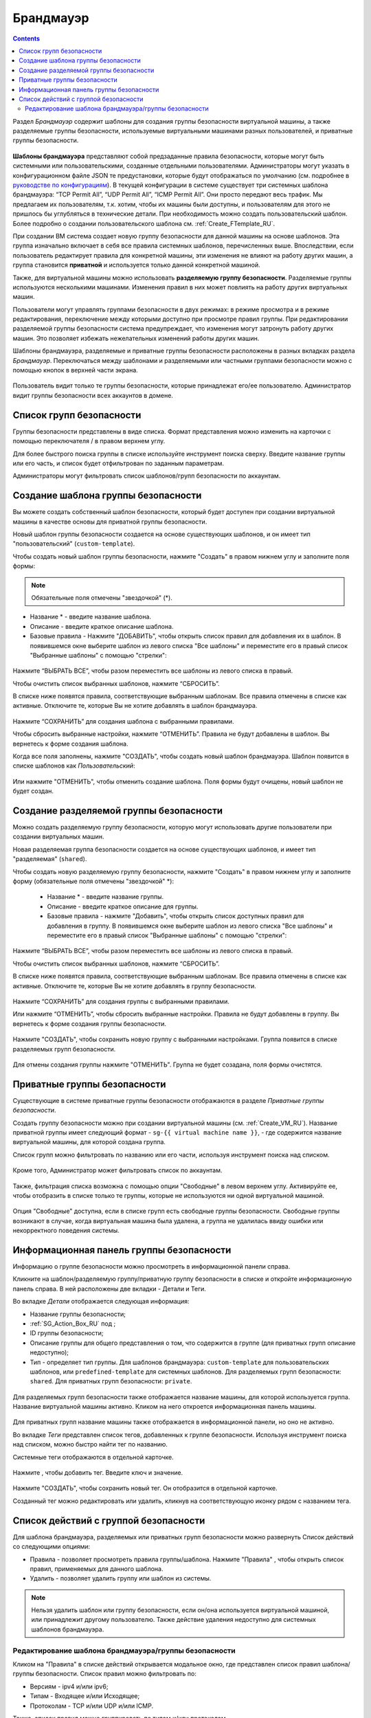 .. _Firewall_RU:

Брандмауэр
--------------
.. Contents::

Раздел *Брандмауэр* содержит шаблоны для создания группы безопасности виртуальной машины, а также разделяемые группы безопасности, используемые виртуальными машинами разных пользователей, и приватные группы безопасности. 

.. figure:: _static/RU_Firewall_List816.png

**Шаблоны брандмауэра** представляют собой предзаданные правила безопасности, которые могут быть системными или пользовательскими, созданные отдельными пользователями. Администраторы могут указать в конфигурационном файле JSON те предустановки, которые будут отображаться по умолчанию (см. подробнее в `руководстве по конфигурациям <https://github.com/bwsw/cloudstack-ui/blob/master/config-guide.md>`_). В текущей конфигурации в системе существует три системных шаблона брандмауэра: “TCP Permit All”, “UDP Permit All”, “ICMP Permit All”. Они просто передают весь трафик. Мы предлагаем их пользователям, т.к. хотим, чтобы их машины были доступны, и пользователям для этого не пришлось бы углубляться в технические детали. При необходимость можно создать пользовательский шаблон. Более подробно о создании пользовательского шаблона см. :ref:`Create_FTemplate_RU`.

При создании ВМ система создает новую группу безопасности для данной машины на основе шаблонов. Эта группа изначально включает в себя все правила системных шаблонов, перечисленных выше. Впоследствии, если пользователь редактирует правила для конкретной машины, эти изменения не влияют на работу других машин, а группа становится **приватной** и используется только данной конкретной машиной.   

Также, для виртуальной машины можно использовать **разделяемую группу безопасности**. Разделяемые группы используются несколькими машинами. Изменения правил в них может повлиять на работу других виртуальных машин.

Пользователи могут управлять группами безопасности в двух режимах: в режиме просмотра и в режиме редактирования, переключение между которыми доступно при просмотре правил группы. При редактировании разделяемой группы безопасности система предупреждает, что изменения могут затронуть работу других машин. Это позволяет избежать нежелательных изменений работы других машин. 

Шаблоны брандмауэра, разделяемые и приватные группы безопасности расположены в разных вкладках раздела *Брандмауэр*. Переключаться между шаблонами и разделяемыми или частными группами безопасности можно с помощью кнопок в верхней части экрана.  

.. figure:: _static/RU_Firewall_Switch816.png

  
Пользователь видит только те группы безопасности, которые принадлежат его/ее пользователю. Администратор видит группы безопасности всех аккаунтов в домене. 

Список групп безопасности
"""""""""""""""""""""""""""

Группы безопасности представлены в виде списка. Формат представления можно изменить на карточки с помощью переключателя |view icon|/|box icon| в правом верхнем углу. 

Для более быстрого поиска группы в списке используйте инструмент поиска сверху. Введите название группы или его часть, и список будет отфильтрован по заданным параметрам. 

Администраторы могут фильтровать список шаблонов/групп безопасности по аккаунтам. 

.. figure:: _static/RU_ Firewall_Filter_Admin.png

.. _Create_FTemplate_RU:

Создание шаблона группы безопасности
""""""""""""""""""""""""""""""""""""""

Вы можете создать собственный шаблон безопасности, который будет доступен при создании виртуальной машины в качестве основы для приватной группы безопасности. 

Новый шаблон группы безопасности создается на основе существующих шаблонов, и он имеет тип "пользовательский" (``custom-template``).

Чтобы создать новый шаблон группы безопасности, нажмите "Создать" |create icon| в правом нижнем углу и заполните поля формы: 

.. figure:: _static/RU_Firewall_CreateTemplate.png

.. note:: Обязательные поля отмечены "звездочкой" (*).

- Название * - введите название шаблона.
- Описание - введите краткое описание шаблона.
- Базовые правила - Нажмите "ДОБАВИТЬ", чтобы открыть список правил для добавления их в шаблон. В появившемся окне выберите шаблон из левого списка "Все шаблоны" и переместите его в правый список "Выбранные шаблоны" с помощью "стрелки":
 
.. figure:: _static/RU_Firewall_SelectRules.png

Нажмите “ВЫБРАТЬ ВСЕ”, чтобы разом переместить все шаблоны из левого списка в правый. 

Чтобы очистить список выбранных шаблонов, нажмите “СБРОСИТЬ”. 

В списке ниже появятся правила, соответствующие выбранным шаблонам. Все правила отмечены в списке как активные. Отключите те, которые Вы не хотите добавлять в шаблон брандмауэра. 

.. figure:: _static/RU_Firewall_SelectRules2.png

Нажмите “СОХРАНИТЬ” для создания шаблона с выбранными правилами.

Чтобы сбросить выбранные настройки, нажмите “ОТМЕНИТЬ”. Правила не будут добавлены в шаблон. Вы вернетесь к форме создания шаблона. 

Когда все поля заполнены, нажмите "СОЗДАТЬ", чтобы создать новый шаблон брандмауэра. Шаблон появится в списке шаблонов как *Пользовательский*:

.. figure:: _static/RU_Firewall_CreatedTemplate.png
   
Или нажмите "ОТМЕНИТЬ", чтобы отменить создание шаблона. Поля формы будут очищены, новый шаблон не будет создан. 

Создание разделяемой группы безопасности
"""""""""""""""""""""""""""""""""""""""""""
Можно создать разделяемую группу безопасности, которую могут использовать другие пользователи при создании виртуальных машин. 

Новая разделяемая группа безопасности создается на основе существующих шаблонов, и имеет тип "разделяемая" (``shared``).

Чтобы создать новую разделяемую группу безопасности, нажмите "Создать" |create icon| в правом нижнем углу и заполните форму (обязательные поля отмечены "звездочкой" *): 

 - Название * - введите название группы.
 - Описание - введите краткое описание для группы.
 - Базовые правила - нажмите "Добавить", чтобы открыть список доступных правил для добавления в группу. В появившемся окне выберите шаблон из левого списка "Все шаблоны" и переместите его в правый список "Выбранные шаблоны" с помощью "стрелки":
 
.. figure:: _static/RU_Firewall_SelectRules.png
   
Нажмите “ВЫБРАТЬ ВСЕ”, чтобы разом переместить все шаблоны из левого списка в правый. 

Чтобы очистить список выбранных шаблонов, нажмите “СБРОСИТЬ”.

В списке ниже появятся правила, соответствующие выбранным шаблонам. Все правила отмечены в списке как активные. Отключите те, которые Вы не хотите добавлять в группу безопасности. 

.. figure:: _static/RU_Firewall_SelectRules2.png

Нажмите “СОХРАНИТЬ” для создания группы с выбранными правилами.

Или нажмите “ОТМЕНИТЬ”, чтобы сбросить выбранные настройки.  Правила не будут добавлены в группу. Вы вернетесь к форме создания группы безопасности. 

.. figure:: _static/RU_Firewall_CreateSharedSG.png
   
Нажмите "СОЗДАТЬ", чтобы сохранить новую группу с выбранными настройками. Группа появится в списке разделяемых групп безопасности. 

.. figure:: _static/RU_Firewall_CreatedSG.png

Для отмены создания группы нажмите "ОТМЕНИТЬ". Группа не будет созадана, поля формы очистятся. 

Приватные группы безопасности
"""""""""""""""""""""""""""""""
Существующие в системе приватные группы безопасности отображаются в разделе *Приватные группы безопасности*. 

Создать группу безопасности можно при создании виртуальной машины (см. :ref:`Create_VM_RU`). Название приватной группы имеет следующий формат - ``sg-{{ virtual machine name }}``, - где содержится название виртуальной машины, для которой создана группа. 

Список групп можно фильтровать по названию или его части, используя инструмент поиска над списком.

.. figure:: _static/RU_Firewall_Search.png

Кроме того, Администратор может фильтровать список по аккаунтам.

.. figure:: _static/RU_Firewall_Filter_Admin816-1.png

Также, фильтрация списка возможна с помощью опции "Свободные" в левом верхнем углу. Активируйте ее, чтобы отобразить в списке только те группы, которые не используются ни одной виртуальной машиной.

.. figure:: _static/RU_Firewall_Orphan816-2.png

Опция "Свободные" доступна, если в списке групп есть свободные группы безопасности. Свободные группы возникают в случае, когда виртуальная машина была удалена, а группа не удалилась ввиду ошибки или некорректного поведения системы. 

Информационная панель группы безопасности
"""""""""""""""""""""""""""""""""""""""""""
Информацию о группе безопасности можно просмотреть в информационной панели справа. 

Кликните на шаблон/разделяемую группу/приватную группу безопасности в списке и откройте информационную панель справа. В ней расположены две вкладки - Детали и Теги.  

Во вкладке *Детали* отображается следующая информация:

- Название группы безопасности;
- :ref:`SG_Action_Box_RU` под |actions icon|;
- ID группы безопасности;
- Описание группы для общего представления о том, что содержится в группе (для приватных групп описание недоступно);
- Тип - определяет тип группы. Для шаблонов брандмауэра: ``custom-template`` для пользовательских шаблонов, или ``predefined-template`` для системных шаблонов. Для разделяемых групп безопасности: ``shared``. Для приватных групп безопасности: ``private``.

.. figure:: _static/RU_Firewall_TemplateDetails1.png
 
Для разделяемых групп безопасности также отображается название машины, для которой используется группа. Название виртуальной машины активно. Кликом на него откроется информационная панель машины. 
 
.. figure:: _static/RU_Firewall_SharedSGDetails1.png

Для приватных групп название машины также отображается в информационной панели, но оно не активно. 

Во вкладке *Теги* представлен список тегов, добавленных к группе безопасности. Используя инструмент поиска над списком, можно быстро найти тег по названию. 

Системные теги отображаются в отдельной карточке.

.. figure:: _static/RU_Firewall_Tags.png

Нажмите |create icon|, чтобы добавить тег. Введите ключ и значение. 

.. figure:: _static/RU_Firewall_Details_Tags.png

Нажмите "СОЗДАТЬ", чтобы сохранить новый тег. Он отобразится в отдельной карточке.

Созданный тег можно редактировать или удалить, кликнув на соответствующую иконку рядом с названием тега. 

.. _SG_Action_Box_RU:

Список действий с группой безопасности
""""""""""""""""""""""""""""""""""""""""
Для шаблона брандмауэра, разделяемых или приватных групп безопасности можно развернуть Список действий со следующими опциями:

- Правила - позволяет просмотреть правила группы/шаблона. Нажмите "Правила" |view|, чтобы открыть список правил, применяемых для данного шаблона. 

- Удалить - позволяет удалить группу или шаблон из системы. 

.. note:: Нельзя удалить шаблон или группу безопасности, если он/она используется виртуальной машиной, или принадлежит другому пользователю. Также действие удаления недоступно для системных шаблонов брандмауэра. 

Редактирование шаблона брандмауэра/группы безопасности
'''''''''''''''''''''''''''''''''''''''''''''''''''''''''

Кликом на "Правила" |view| в списке действий открывается модальное окно, где представлен список правил шаблона/группы безопасности. Список правил можно фильтровать по:

- Версиям - ipv4 и/или ipv6;
- Типам - Входящее и/или Исходящее;
- Протоколам - TCP и/или UDP и/или ICMP.

Также, список правил можно группировать по типам и/или протоколам.

.. figure:: _static/RU_Firewall_FilterRules.png

В этом же модальном окне можно редактировать правила. Перейти в режим редактирования можно кликом на  "РЕДАКТИРОВАТЬ" внизу списка. Редактирование подразумевает добавление или удаление правил, отмеченных в списке. 

Для добавления правил заполните поля в панели над списком и нажмите “+”:

.. figure:: _static/RU_Firewall_AddRules.png
   
Чтобы удалить правила, нажмите на значок удаления. Правило будет удалено из списка. 

.. figure:: _static/RU_Firewall_DeleteRules.png
      
Затем можно вернуться в режим просмотра группы или закрыть окно. Измененные правила отобразятся в списке. 

Обратите внимание, что при редактировании разделяемой группы безопасности, появляется предупреждение:

.. figure:: _static/RU_Firewall_EditShared_Warning.png

Нажмите “Да”, если группу по прежнему нужно редактировать. Окно переключится в режим редактирования. Измените настройки группы безопасности, как описано выше.

.. note:: Редактирование недоступно для системных шаблонов брандмауэра, а также групп безопасности, принадлежащих другим пользователям. Правила, входящие в них, можно только просматривать.

.. |bell icon| image:: _static/bell_icon.png
.. |refresh icon| image:: _static/refresh_icon.png
.. |view icon| image:: _static/view_list_icon.png
.. |view box icon| image:: _static/box_icon.png
.. |view| image:: _static/view_icon.png
.. |actions icon| image:: _static/actions_icon.png
.. |edit icon| image:: _static/edit_icon.png
.. |box icon| image:: _static/box_icon.png
.. |create icon| image:: _static/create_icon.png
.. |copy icon| image:: _static/copy_icon.png
.. |color picker| image:: _static/color-picker_icon.png
.. |adv icon| image:: _static/adv_icon.png

